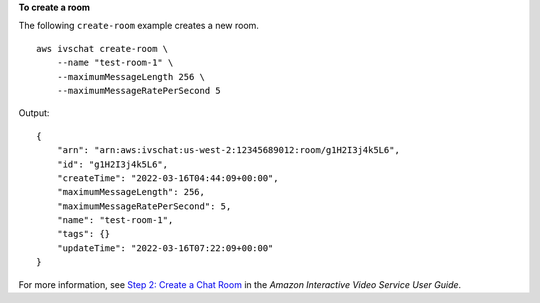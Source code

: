 **To create a room**

The following ``create-room`` example creates a new room. ::

    aws ivschat create-room \
        --name "test-room-1" \
        --maximumMessageLength 256 \
        --maximumMessageRatePerSecond 5
        
Output::

    {
        "arn": "arn:aws:ivschat:us-west-2:12345689012:room/g1H2I3j4k5L6",
        "id": "g1H2I3j4k5L6",
        "createTime": "2022-03-16T04:44:09+00:00",
        "maximumMessageLength": 256, 
        "maximumMessageRatePerSecond": 5,
        "name": "test-room-1",
        "tags": {}
        "updateTime": "2022-03-16T07:22:09+00:00"
    }

For more information, see `Step 2: Create a Chat Room <https://docs.aws.amazon.com/ivs/latest/userguide/getting-started-chat.html>`__ in the *Amazon Interactive Video Service User Guide*.